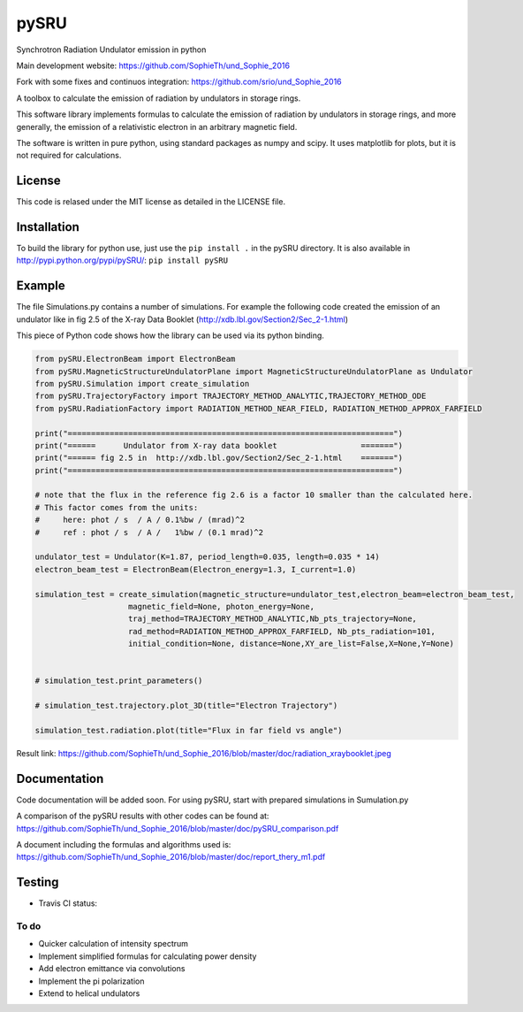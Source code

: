 =====
pySRU
=====

Synchrotron Radiation Undulator emission in python

Main development website: https://github.com/SophieTh/und_Sophie_2016

Fork with some fixes and continuos integration: https://github.com/srio/und_Sophie_2016

A toolbox to calculate the emission of radiation by undulators in storage rings. 

This software library implements formulas to calculate the emission of radiation by undulators in storage rings, and more
generally, the emission of a relativistic electron in an arbitrary magnetic field.

The software is written in pure python, using standard packages as numpy and scipy. It uses matplotlib for plots, but it is not required for calculations.

License
-------

This code is relased under the MIT license as detailed in the LICENSE file.

Installation
------------

To build the library for python use, just use the ``pip install .`` in the pySRU directory. It is also available in http://pypi.python.org/pypi/pySRU/: ``pip install pySRU``


Example
-------

The file Simulations.py contains a number of simulations. For example the following code created the emission of an undulator like in fig 2.5 of the X-ray Data Booklet (http://xdb.lbl.gov/Section2/Sec_2-1.html)

This piece of Python code shows how the library can be used via its python binding.

.. code-block:: python

    from pySRU.ElectronBeam import ElectronBeam
    from pySRU.MagneticStructureUndulatorPlane import MagneticStructureUndulatorPlane as Undulator
    from pySRU.Simulation import create_simulation
    from pySRU.TrajectoryFactory import TRAJECTORY_METHOD_ANALYTIC,TRAJECTORY_METHOD_ODE
    from pySRU.RadiationFactory import RADIATION_METHOD_NEAR_FIELD, RADIATION_METHOD_APPROX_FARFIELD
    
    print("======================================================================")
    print("======      Undulator from X-ray data booklet                  =======")
    print("====== fig 2.5 in  http://xdb.lbl.gov/Section2/Sec_2-1.html    =======")
    print("======================================================================")
    
    # note that the flux in the reference fig 2.6 is a factor 10 smaller than the calculated here.
    # This factor comes from the units:
    #     here: phot / s  / A / 0.1%bw / (mrad)^2
    #     ref : phot / s  / A /   1%bw / (0.1 mrad)^2
    
    undulator_test = Undulator(K=1.87, period_length=0.035, length=0.035 * 14)
    electron_beam_test = ElectronBeam(Electron_energy=1.3, I_current=1.0)
    
    simulation_test = create_simulation(magnetic_structure=undulator_test,electron_beam=electron_beam_test,
                        magnetic_field=None, photon_energy=None,
                        traj_method=TRAJECTORY_METHOD_ANALYTIC,Nb_pts_trajectory=None,
                        rad_method=RADIATION_METHOD_APPROX_FARFIELD, Nb_pts_radiation=101,
                        initial_condition=None, distance=None,XY_are_list=False,X=None,Y=None)
    
    
    # simulation_test.print_parameters()
    
    # simulation_test.trajectory.plot_3D(title="Electron Trajectory")
    
    simulation_test.radiation.plot(title="Flux in far field vs angle")
    

.. image:: https://github.com/SophieTh/und_Sophie_2016/blob/master/doc/radiation_xraybooklet.jpeg
Result link: https://github.com/SophieTh/und_Sophie_2016/blob/master/doc/radiation_xraybooklet.jpeg

Documentation
-------------
Code documentation will be added soon. For using pySRU, start with prepared simulations in Sumulation.py

A comparison of the pySRU results with other codes can be found at: 
https://github.com/SophieTh/und_Sophie_2016/blob/master/doc/pySRU_comparison.pdf

A document including the formulas and algorithms used is: 
https://github.com/SophieTh/und_Sophie_2016/blob/master/doc/report_thery_m1.pdf

Testing
-------

- Travis CI status: |Travis Status|

To do
=====
- Quicker calculation of intensity spectrum
- Implement simplified formulas for calculating power density
- Add electron emittance via convolutions
- Implement the pi polarization
- Extend to helical undulators


.. |Travis Status| image:: https://travis-ci.org/srio/und_Sophie_2016.svg?branch=master
   :target: https://travis-ci.org/srio/und_Sophie_2016

